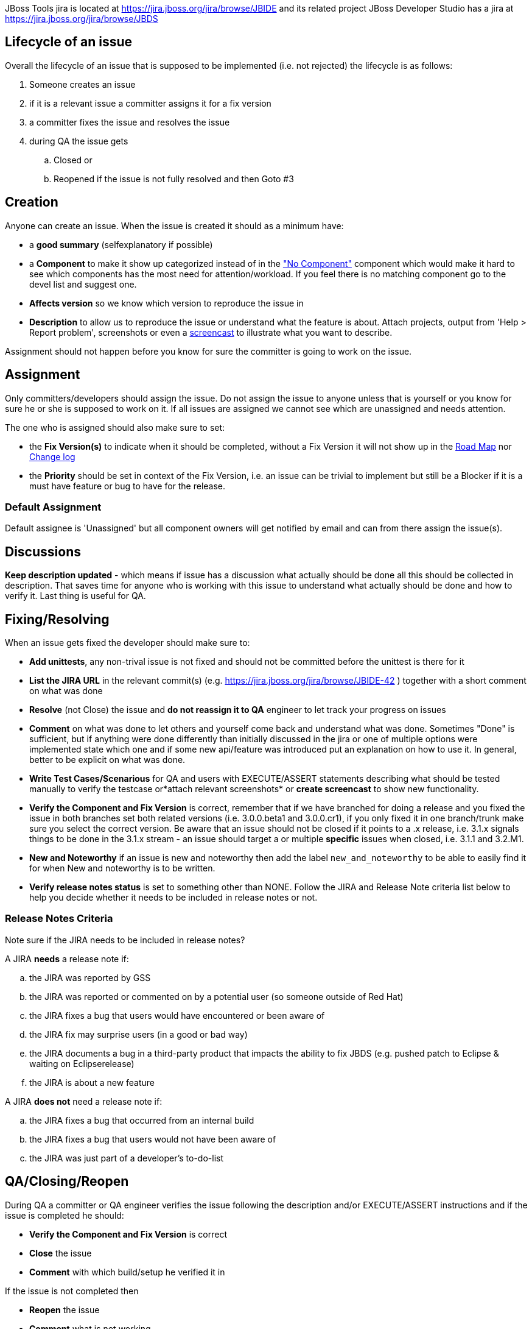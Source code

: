 JBoss Tools jira is located at
https://jira.jboss.org/jira/browse/JBIDE[https://jira.jboss.org/jira/browse/JBIDE]
and its related project JBoss Developer Studio has a jira at
https://jira.jboss.org/jira/browse/JBDS[https://jira.jboss.org/jira/browse/JBDS]

== Lifecycle of an issue

Overall the lifecycle of an issue that is supposed to be implemented
(i.e. not rejected) the lifecycle is as follows:

. Someone creates an issue

. if it is a relevant issue a committer assigns it for a fix version

. a committer fixes the issue and resolves the issue

. during QA the issue gets

.. Closed or
.. Reopened if the issue is not fully resolved and then Goto #3

== Creation


Anyone can create an issue. When the issue is created it should as a
minimum have:

* a *good summary* (selfexplanatory if possible)
* a *Component* to make it show up categorized instead of in the
https://jira.jboss.org/jira/secure/IssueNavigator.jspa?reset=true&mode=hide&sorter/order=DESC&sorter/field=priority&resolution=-1&pid=10020&component=-1["No
Component"] component which would make it hard to see which components
has the most need for attention/workload. If you feel there is no
matching component go to the devel list and suggest one.
* *Affects version* so we know which version to reproduce the issue in
* *Description* to allow us to reproduce the issue or understand what
the feature is about. Attach projects, output from 'Help > Report
problem', screenshots or even a http://www.jingproject.com/[screencast]
to illustrate what you want to describe.

Assignment should not happen before you know for sure the committer is
going to work on the issue.

== Assignment

Only committers/developers should assign the issue. Do not assign the
issue to anyone unless that is yourself or you know for sure he or she
is supposed to work on it. If all issues are assigned we cannot see
which are unassigned and needs attention.

The one who is assigned should also make sure to set:

* the *Fix Version(s)* to indicate when it should be completed, without a
Fix Version it will not show up in the
https://jira.jboss.org/jira/browse/JBIDE?report=com.atlassian.jira.plugin.system.project:roadmap-panel[Road
Map] nor
https://jira.jboss.org/jira/browse/JBIDE?report=com.atlassian.jira.plugin.system.project:changelog-panel[Change
log]
* the *Priority* should be set in context of the Fix Version, i.e. an
issue can be trivial to implement but still be a Blocker if it is a must
have feature or bug to have for the release.

=== Default Assignment

Default assignee is 'Unassigned' but all component owners will get notified by email and
can from there assign the issue(s).

== Discussions


*Keep description updated* - which means if issue has a discussion what
actually should be done all this should be collected in description.
That saves time for anyone who is working with this issue to understand
what actually should be done and how to verify it. Last thing is useful
for QA.

== Fixing/Resolving

When an issue gets fixed the developer should make sure to:

* *Add unittests*, any non-trival issue is not fixed and should not be
committed before the unittest is there for it
* *List the JIRA URL* in the relevant commit(s) (e.g.
https://jira.jboss.org/jira/browse/JBIDE-42[https://jira.jboss.org/jira/browse/JBIDE-42]
) together with a short comment on what was done
* *Resolve* (not Close) the issue and *do not reassign it to QA* engineer
to let track your progress on issues
* *Comment* on what was done to let others and yourself come back and understand what was done. Sometimes "Done" is sufficient,
but if anything were done differently than initially discussed in the jira or
one of multiple options were implemented state which one and if some new
api/feature was introduced put an explanation on how to use it. In general, better to be explicit on what was done.
* *Write Test Cases/Scenarious* for QA and users with EXECUTE/ASSERT
statements describing what should be tested manually to verify the
testcase or*attach relevant screenshots* or *create screencast* to show
new functionality.
* *Verify the Component and Fix Version* is correct, remember that if we
have branched for doing a release and you fixed the issue in both
branches set both related versions (i.e. 3.0.0.beta1 and 3.0.0.cr1), if
you only fixed it in one branch/trunk make sure you select the correct
version. Be aware that an issue should not be closed if it points to a
.x release, i.e. 3.1.x signals things to be done in the 3.1.x stream -
an issue should target a or multiple *specific* issues when closed, i.e.
3.1.1 and 3.2.M1.
* *New and Noteworthy* if an issue is new and noteworthy then add the label `new_and_noteworthy` to be able to easily find it for when New and noteworthy is to be written.
* *Verify release notes status* is set to something other than NONE. Follow the JIRA and Release Note criteria list below to help you decide whether it needs to be included in release notes or not.

=== Release Notes Criteria


Note sure if the JIRA needs to be included in release notes?

.A JIRA *needs* a release note if:
.. the JIRA was reported by GSS
.. the JIRA was reported or commented on by a potential user (so someone outside of Red Hat)
.. the JIRA fixes a bug that users would have encountered or been aware of
.. the JIRA fix may surprise users (in a good or bad way)
.. the JIRA documents a bug in a third-party product that impacts the ability to fix JBDS (e.g. pushed patch to Eclipse & waiting on Eclipserelease)
.. the JIRA is about a new feature

.A JIRA *does not* need a release note if:
.. the JIRA fixes a bug that occurred from an internal build
.. the JIRA fixes a bug that users would not have been aware of
.. the JIRA was just part of a developer's to-do-list

== QA/Closing/Reopen


During QA a committer or QA engineer verifies the issue following the
description and/or EXECUTE/ASSERT instructions and if the issue is
completed he should:

* *Verify the Component and Fix Version* is correct
* *Close* the issue
* *Comment* with which build/setup he verified it in

If the issue is not completed then

* *Reopen* the issue
* *Comment* what is not working

== What is jiralint and why does it complain ?

The intent of the job is to catch jiras that somehow are in a wrong state.

`jiralint` is a jenkins build job running every day checking if a jira have been resolved without a fix version or with a fix version having ".x" in the fix version.
